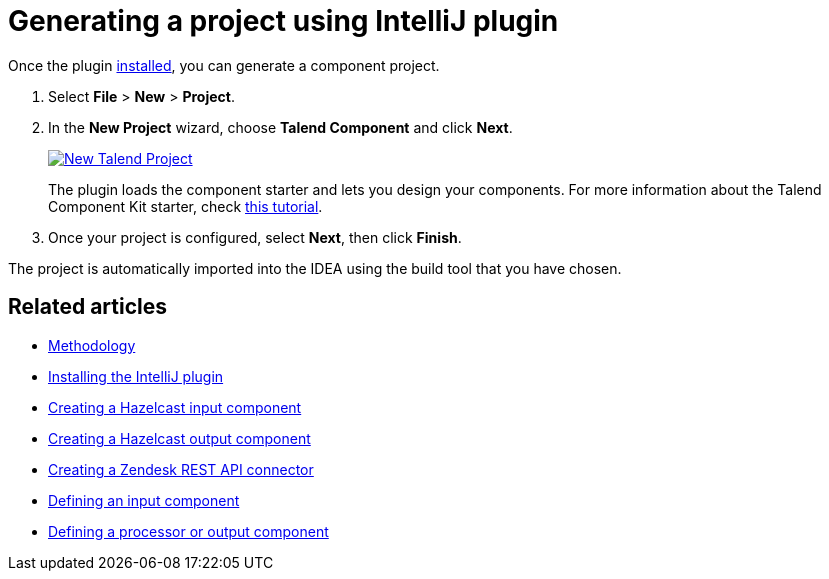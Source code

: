 = Generating a project using IntelliJ plugin
:page-partial:
:description: Use the Talend Component Kit plugin for IntelliJ to generate a component project
:keywords: starter, IDE

Once the plugin xref:installing-talend-intellij-plugin.adoc[installed], you can generate a component project.

. Select *File* > *New* > *Project*.
. In the *New Project* wizard, choose *Talend Component* and click *Next*. +
+
image::intellij/plugin/new-project_1.png[New Talend Project,window="_blank",link="https://talend.github.io/component-runtime/main/{page-component-version}/_images/intellij/plugin/new-project_1.png",70%]
The plugin loads the component starter and lets you design your components.
For more information about the Talend Component Kit starter, check xref:tutorial-generate-project-using-starter.adoc[this tutorial].

[start=3]
. Once your project is configured, select *Next*, then click *Finish*.

The project is automatically imported into the IDEA using the build tool that you have chosen.

ifeval::["{backend}" == "html5"]
[role="relatedlinks"]
== Related articles
- xref:methodology-creating-components.adoc[Methodology]
- xref:installing-talend-intellij-plugin.adoc[Installing the IntelliJ plugin]
- xref:tutorial-create-an-input-component.adoc[Creating a Hazelcast input component]
- xref:tutorial-create-an-output-component.adoc[Creating a Hazelcast output component]
- xref:tutorial-create-components-rest-api.adoc[Creating a Zendesk REST API connector]
- xref:component-define-input.adoc[Defining an input component]
- xref:component-define-processor-output.adoc[Defining a processor or output component]
endif::[]
